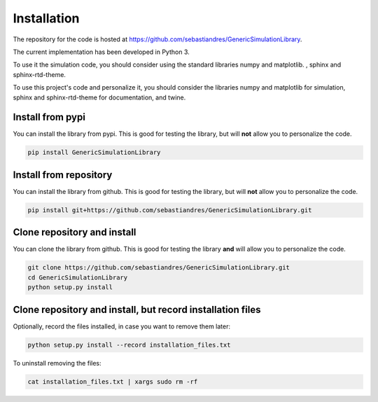 Installation
====================

The repository for the code is hosted at `<https://github.com/sebastiandres/GenericSimulationLibrary>`_.

The current implementation has been developed in Python 3. 

To use it the simulation code, you should consider using the standard libraries numpy and matplotlib. , sphinx and sphinx-rtd-theme.

To use this project's code and personalize it, you should consider the libraries numpy and matplotlib for simulation, 
sphinx and sphinx-rtd-theme for documentation, and twine.


Install from pypi
***********************

You can install the library from pypi. This is good for testing the library, 
but will **not** allow you to personalize the code.

.. code-block:: bash

    pip install GenericSimulationLibrary

Install from repository
***********************

You can install the library from github. This is good for testing the library, 
but will **not** allow you to personalize the code.

.. code-block:: bash

    pip install git+https://github.com/sebastiandres/GenericSimulationLibrary.git

Clone repository and install
******************************

You can clone the library from github. This is good for testing the library **and** 
will allow you to personalize the code.

.. code-block:: bash

    git clone https://github.com/sebastiandres/GenericSimulationLibrary.git
    cd GenericSimulationLibrary
    python setup.py install

Clone repository and install, but record installation files
************************************************************

Optionally, record the files installed, in case you want to remove them later:

.. code-block:: bash

    python setup.py install --record installation_files.txt

To uninstall removing the files:

.. code-block:: bash
    
    cat installation_files.txt | xargs sudo rm -rf
